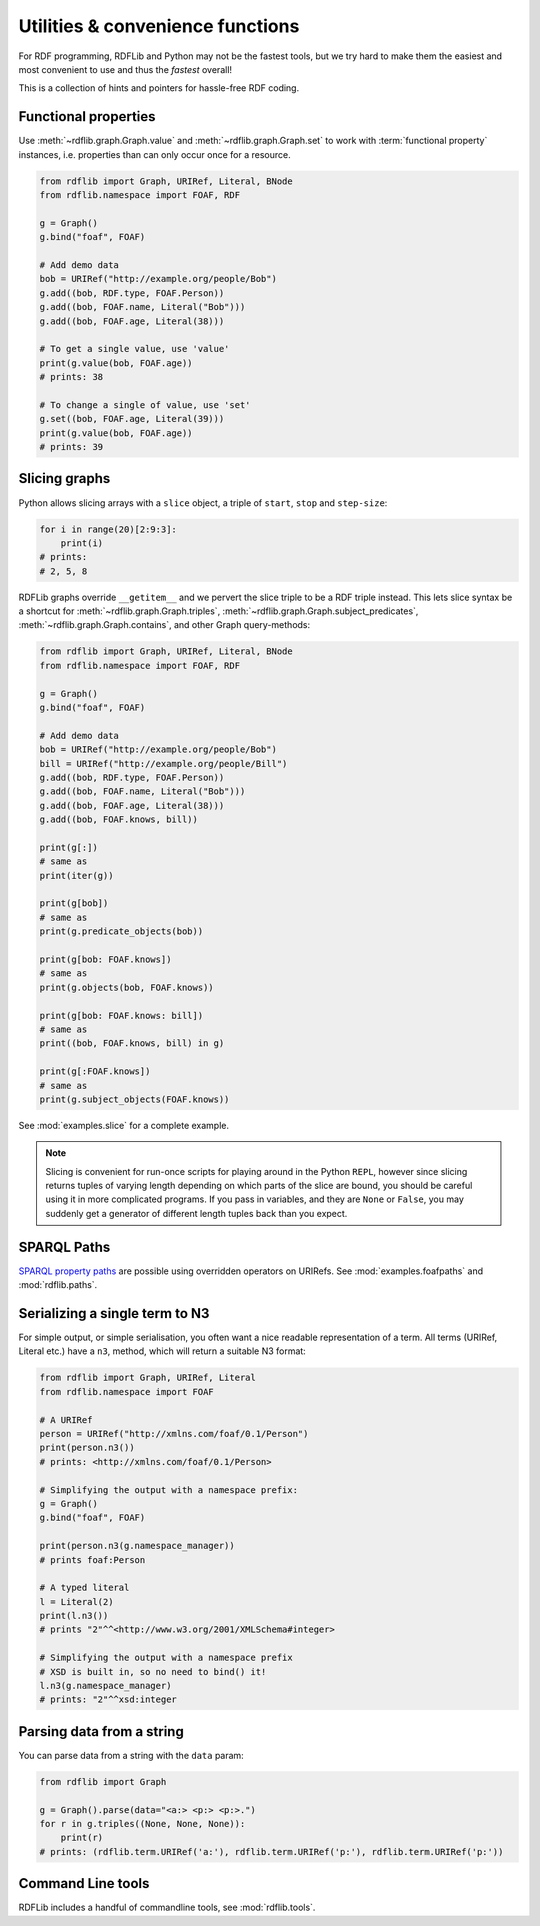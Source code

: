 Utilities & convenience functions
=================================

For RDF programming, RDFLib and Python may not be the fastest tools,
but we try hard to make them the easiest and most convenient to use and thus the *fastest* overall!

This is a collection of hints and pointers for hassle-free RDF coding.

Functional properties
---------------------

Use :meth:`~rdflib.graph.Graph.value` and
:meth:`~rdflib.graph.Graph.set` to work with :term:`functional
property` instances, i.e. properties than can only occur once for a resource.

.. code-block:: python

    from rdflib import Graph, URIRef, Literal, BNode
    from rdflib.namespace import FOAF, RDF

    g = Graph()
    g.bind("foaf", FOAF)

    # Add demo data
    bob = URIRef("http://example.org/people/Bob")
    g.add((bob, RDF.type, FOAF.Person))
    g.add((bob, FOAF.name, Literal("Bob")))
    g.add((bob, FOAF.age, Literal(38)))

    # To get a single value, use 'value'
    print(g.value(bob, FOAF.age))
    # prints: 38

    # To change a single of value, use 'set'
    g.set((bob, FOAF.age, Literal(39)))
    print(g.value(bob, FOAF.age))
    # prints: 39


Slicing graphs
--------------

Python allows slicing arrays with a ``slice`` object, a triple of
``start``, ``stop`` and ``step-size``:

.. code-block:: python

    for i in range(20)[2:9:3]:
        print(i)
    # prints:
    # 2, 5, 8


RDFLib graphs override ``__getitem__`` and we pervert the slice triple
to be a RDF triple instead. This lets slice syntax be a shortcut for
:meth:`~rdflib.graph.Graph.triples`,
:meth:`~rdflib.graph.Graph.subject_predicates`,
:meth:`~rdflib.graph.Graph.contains`, and other Graph query-methods:

.. code-block:: python

    from rdflib import Graph, URIRef, Literal, BNode
    from rdflib.namespace import FOAF, RDF

    g = Graph()
    g.bind("foaf", FOAF)

    # Add demo data
    bob = URIRef("http://example.org/people/Bob")
    bill = URIRef("http://example.org/people/Bill")
    g.add((bob, RDF.type, FOAF.Person))
    g.add((bob, FOAF.name, Literal("Bob")))
    g.add((bob, FOAF.age, Literal(38)))
    g.add((bob, FOAF.knows, bill))

    print(g[:])
    # same as
    print(iter(g))

    print(g[bob])
    # same as
    print(g.predicate_objects(bob))

    print(g[bob: FOAF.knows])
    # same as
    print(g.objects(bob, FOAF.knows))

    print(g[bob: FOAF.knows: bill])
    # same as
    print((bob, FOAF.knows, bill) in g)

    print(g[:FOAF.knows])
    # same as
    print(g.subject_objects(FOAF.knows))


See :mod:`examples.slice` for a complete example. 

.. note:: Slicing is convenient for run-once scripts for playing around
          in the Python ``REPL``, however since slicing returns
          tuples of varying length depending on which parts of the
          slice are bound, you should be careful using it in more
          complicated programs. If you pass in variables, and they are
          ``None`` or ``False``, you may suddenly get a generator of
          different length tuples back than you expect.

SPARQL Paths
------------

`SPARQL property paths
<http://www.w3.org/TR/sparql11-property-paths/>`_ are possible using
overridden operators on URIRefs. See :mod:`examples.foafpaths` and
:mod:`rdflib.paths`.

Serializing a single term to N3
-------------------------------

For simple output, or simple serialisation, you often want a nice
readable representation of a term.  All terms (URIRef, Literal etc.) have a
``n3``, method, which will return a suitable N3 format:

.. code-block:: python

    from rdflib import Graph, URIRef, Literal
    from rdflib.namespace import FOAF

    # A URIRef
    person = URIRef("http://xmlns.com/foaf/0.1/Person")
    print(person.n3())
    # prints: <http://xmlns.com/foaf/0.1/Person>

    # Simplifying the output with a namespace prefix:
    g = Graph()
    g.bind("foaf", FOAF)

    print(person.n3(g.namespace_manager))
    # prints foaf:Person

    # A typed literal
    l = Literal(2)
    print(l.n3())
    # prints "2"^^<http://www.w3.org/2001/XMLSchema#integer>

    # Simplifying the output with a namespace prefix
    # XSD is built in, so no need to bind() it!
    l.n3(g.namespace_manager)
    # prints: "2"^^xsd:integer

Parsing data from a string
--------------------------

You can parse data from a string with the ``data`` param:

.. code-block:: python

    from rdflib import Graph

    g = Graph().parse(data="<a:> <p:> <p:>.")
    for r in g.triples((None, None, None)):
        print(r)
    # prints: (rdflib.term.URIRef('a:'), rdflib.term.URIRef('p:'), rdflib.term.URIRef('p:'))

Command Line tools
------------------

RDFLib includes a handful of commandline tools, see :mod:`rdflib.tools`.
